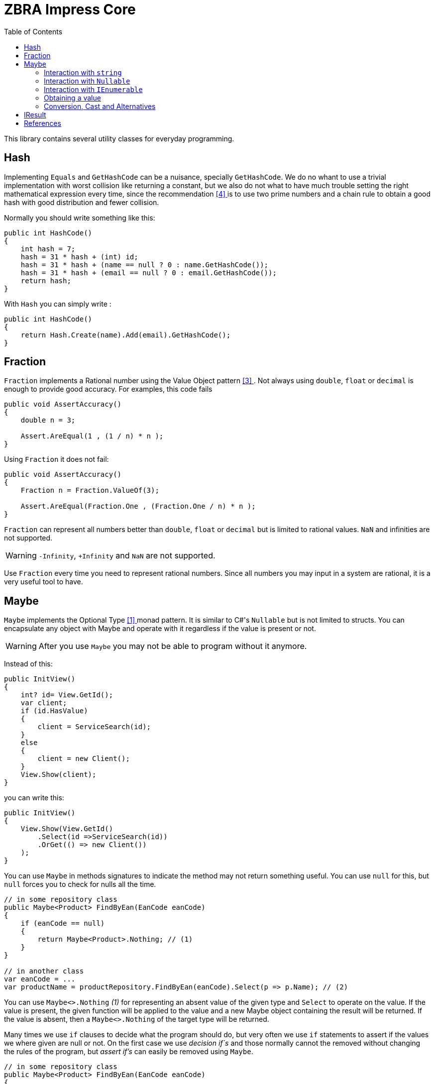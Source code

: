 = ZBRA Impress Core
:toc:
:listing-caption: Reference

This library contains several utility classes for everyday programming.

== Hash

Implementing `Equals` and `GetHashCode` can be a nuisance, specially `GetHashCode`. We do no whant to use a trivial implementation with worst collision like returning a constant, but we also do not what to have much trouble setting the right mathematical expression every time, since the recommendation <<HashCode>> is to use two prime numbers and a chain rule to obtain a good hash with good distribution and fewer collision. 

Normally you should write something like this:

[source , csharp]
----
public int HashCode()
{
    int hash = 7;
    hash = 31 * hash + (int) id;
    hash = 31 * hash + (name == null ? 0 : name.GetHashCode());
    hash = 31 * hash + (email == null ? 0 : email.GetHashCode());
    return hash;
}
----

With `Hash` you can simply write :

[source , csharp]
----
public int HashCode()
{
    return Hash.Create(name).Add(email).GetHashCode();
}
----

== Fraction

`Fraction` implements a Rational number using the Value Object pattern <<ValueObjectPattern>>. Not always using `double`, `float` or `decimal` is enough to provide good accuracy. For examples, this code fails 

[source , csharp]
----
public void AssertAccuracy() 
{
    double n = 3;

    Assert.AreEqual(1 , (1 / n) * n );
}
----

Using `Fraction` it does not fail:

[source , csharp]
----
public void AssertAccuracy()
{
    Fraction n = Fraction.ValueOf(3);

    Assert.AreEqual(Fraction.One , (Fraction.One / n) * n );
}
----

`Fraction` can represent all numbers better than `double`, `float` or `decimal` but is limited to rational values. `NaN` and infinities are not supported.

WARNING: `-Infinity`, `+Infinity` and `NaN` are not supported. 

Use `Fraction` every time you need to represent rational numbers. Since all numbers you may input in a system are rational, it is a very useful tool to have.

== Maybe

`Maybe` implements the Optional Type <<OptionalType>> monad pattern. It is similar to C#'s `Nullable` but is not limited to structs.
You can encapsulate any object with Maybe and operate with it regardless if the value is present or not.

WARNING: After you use `Maybe` you may not be able to program without it anymore. 

Instead of this:

[source, csharp]
----
public InitView()
{
    int? id= View.GetId();
    var client; 
    if (id.HasValue)
    {
        client = ServiceSearch(id); 
    }
    else 
    {
        client = new Client();
    }
    View.Show(client);
}
----

you can write this:

[source, csharp]
----
public InitView()
{
    View.Show(View.GetId()
        .Select(id =>ServiceSearch(id))
        .OrGet(() => new Client())
    );
}
----

You can use `Maybe` in methods signatures to indicate the method may not return something useful. You can use `null` for this, but `null` forces you to check for nulls all the time.

[source, csharp]
----

// in some repository class
public Maybe<Product> FindByEan(EanCode eanCode)
{
    if (eanCode == null)
    {
        return Maybe<Product>.Nothing; // (1)
    }
}

// in another class
var eanCode = ...
var productName = productRepository.FindByEan(eanCode).Select(p => p.Name); // (2)

----

You can use `Maybe<>.Nothing` _(1)_ for representing an absent value of the given type and `Select` to operate on the value. If the value is present, the given function will be applied to the value and a new Maybe object containing the result will be returned. If the value is absent, then a `Maybe<>.Nothing` of the target type will be returned.

Many times we use `if` clauses to decide what the program should do, but very often we use `if` statements to assert if the values we where given are null or not. On the first case we use _decision if`s_ and those normally cannot the removed without changing the rules of the program, but _assert if's_ can easily be removed using `Maybe`.

[source, csharp]
----

// in some repository class
public Maybe<Product> FindByEan(EanCode eanCode)
{
    if (eanCode == null)
    {
        return Maybe<Product>.Nothing; // (1)
    }
}

// in another class
var eanCode = ...
var productName = productRepository.FindByEan(eanCode).Select(p => p.Name); // (2)

----

=== Interaction with `string`

Impress `Maybe` implements special logic for handling strings where and empty string is considered equivalent to `Maybe<String>.Nothing`. 

[source, csharp]
----

var name = ...;
if (name.ToMaybe().HasValue())
{
    ...
}

----

Here we see how to encapsulate a value within a maybe using the `ToMaybe()` extension method and checking if the value is present with HasValue.

=== Interaction with `Nullable` 

Impress offers several extentions methods that allow you to treat `Nullable`s as an Optional Type object just like `Maybe`. It also allows you to convert a `Nullable` to a `Maybe`and a `Maybe` to a `Nullable` when necessary

[source, csharp]
----

int? seconds = ... ;

double? minutes = seconds.Select( s => s / 60d); // direct operation over Nullable 

double? minutes = seconds.ToMaybe().Select( s => s / 60d).ToNullable(); // using Maybe and converting to Nullable.

----

=== Interaction with `IEnumerable`

`IEnumerable` is also a monad and is very common to handle `IEnumerable` or `Maybe` of some type (e.g. `IEnumerable<Maybe<string>>`). Impress offers several extension methods to handle those interactions. A special method called `Compact` is specially useful to remove elements that have absent value.


[source, csharp]
----

ISet<EanCode> codes = ... 

// search product with given EAN code, and remove all not found.
IEnumerable<Product> products =  codes.Select (eanCode => productRepository.FindByEan(eanCode)) // this results in a IEnumerable<Maybe<Product>>
                                      .Compact(); // this desencapsulates the products discarding the ones not found

----

=== Obtaining a value 

When you have a Maybe often you want to read or use the value inside it. The problem is that value may not exist , so you must provide a default value 

[source, csharp]
----

Maybe<int> someOptionalValue = ...

int concreteValue  = someOptionalValue.Or(0); // (1)

int concreteValue  = someOptionalValue.OrZero(); // (2)

int concreteValue  = someOptionalValue.OrGet(() => ReadFromConfiguration()); // (3)

int concreteValue  = someOptionalValue.OrThow(() => new Exception("No concrete Value")); // (4)

int concreteValue  = someOptionalValue.Value; (5)

----

You can use `Or` and pass a default value (1). This value will be used if the `Maybe` has no value of its own. In the case of zero you can use `OrZero` for easier to read code (2). If the default value is not a constant if better to use `OrGet` (3). The function will only be invoked if needed. If you expected the value to be present you can raise ans exception (4) or simply get the value directly (5). 
Invoking `Value` directly also raises an exception if the value is not present, `OrThrow` allows you to customize the exception raised.

=== Conversion, Cast and Alternatives

`Maybe` not only simplifies traditional C# code by getting rid of `tryXYZ` methods and assertion `if`s but it also simplifies conversions from string to other methods and casts.

This code:
[source , csharp]
----
 public bool IsReadOnly()
{
    var isReadOnlyString = Request["isReadOnly"];
    if (string.IsNullOrEmpty(isReadOnlyString))
    {           
        return false;
    }            
      
    return bool.TryParse(isReadOnlyString, out var isReadOnly) ? isReadOnly : false;        
} 

----

Can simply be:
[source , csharp]
----
public bool IsReadOnly()
{
    return Request["isReadOnly"].ToMaybe().Convert<bool>().OrFalse();
}
----

Equivalently we can use `Maybe` to handle cast :

Instead of:

[source , csharp]
----
public int SizeOfObject(object s)
{
    var theString = s as string;
    if (theString != null)
    {
        return theString.Length; 
    }

    var theCollection = s as Collection;
    if (theCollection != null)
    {
        return theCollection.Count; 
    }
}
----

we can write :

[source , csharp]
----
public int SizeOfObject(object s)
{
    return s.ToMaybe().MaybeCast<object, string>().Select(s => s.Length)
            .WithAlternative(s.ToMaybe().MaybeCast<object, Collection>().Select(s => s.Count))
            .OrZero();
}
----

`MaybeCast` tries to cast the given source class to the given target class. If the cast fails `Maybe<>.Nothing` is returned. `WithAlternative` allows you to inline a new maybe object if the first has an absent value.

== IResult

`IResult` implements the Error Handling Monad <<MonadicError>> in C#. Sometimes having a value or the absence of the value is not enough and we need to track exceptions and causes why the values is not available. `IResult` together with `Results` allows for this control.

[source , csharp]
----
// is some local service class
public IResult<City> ResolveLocation(Latitude latitude, Longitude longitude)
{
    try
    {
        // call some remove service
        return Results.InValue(remoteService.ResolveLocation(latitude, longitude));
    }
    catch (Exception ex)
    {
        return Results.InError(ex);
    }
 }

// in another class
var latitude = ... 
var longitude = ...

var cityName = service.ResolveLocation(latitude, longitude).Select( city => city.Name).OrThrow();

----

`IResult` is a monad, like `Maybe`, so you can operate on the values regardless of an exception has occurred or not. `IResult` is more useful when we use the *Computable Future* library but you can use it in method signatures independently of you implementation to use parallelism or not.

== References

[[OptionalType, [{counter:xrefnum}] ]] [{counter:refnum}] Optional Type Pattern - https://en.wikipedia.org/wiki/Option_type

[[MonadicError, [{counter:xrefnum}] ]] [{counter:refnum}] Monadic Error handling - https://medium.com/@huund/monadic-error-handling-1e2ce66e3810

[[ValueObjectPattern, [{counter:xrefnum}] ]] [{counter:refnum}] Value Object Pattern - Martin Fowler - https://martinfowler.com/bliki/ValueObject.html

[[HashCode, [{counter:xrefnum}] ]] [{counter:refnum}] Guide to hashCode() in Java - https://www.baeldung.com/java-hashcode
